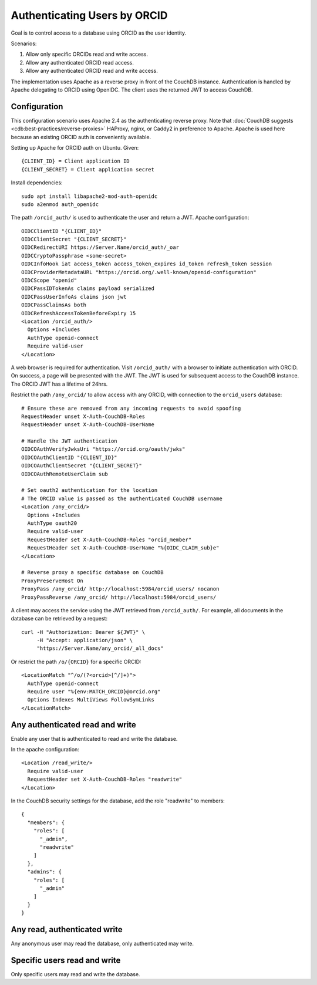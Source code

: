 Authenticating Users by ORCID
=============================

Goal is to control access to a database using ORCID as the user identity.

Scenarios:

1. Allow only specific ORCIDs read and write access.

2. Allow any authenticated ORCID read access.

3. Allow any authenticated ORCID read and write access.

The implementation uses Apache as a reverse proxy in front of
the CouchDB instance. Authentication is handled by Apache delegating to
ORCID using OpenIDC. The client uses the returned JWT to access
CouchDB.


Configuration
-------------

This configuration scenario uses Apache 2.4 as the authenticating reverse proxy.
Note that :doc:`CouchDB suggests <cdb:best-practices/reverse-proxies>`
HAProxy, nginx, or Caddy2 in preference to Apache. Apache is used here because
an existing ORCID auth is conveniently available.

Setting up Apache for ORCID auth on Ubuntu. Given::

  {CLIENT_ID} = Client application ID
  {CLIENT_SECRET} = Client application secret

Install dependencies::

  sudo apt install libapache2-mod-auth-openidc
  sudo a2enmod auth_openidc

The path ``/orcid_auth/`` is used to authenticate the user and return a JWT. Apache
configuration::

  OIDCClientID "{CLIENT_ID}"
  OIDCClientSecret "{CLIENT_SECRET}"
  OIDCRedirectURI https://Server.Name/orcid_auth/_oar
  OIDCCryptoPassphrase <some-secret>
  OIDCInfoHook iat access_token access_token_expires id_token refresh_token session
  OIDCProviderMetadataURL "https://orcid.org/.well-known/openid-configuration"
  OIDCScope "openid"
  OIDCPassIDTokenAs claims payload serialized
  OIDCPassUserInfoAs claims json jwt
  OIDCPassClaimsAs both
  OIDCRefreshAccessTokenBeforeExpiry 15
  <Location /orcid_auth/>
    Options +Includes
    AuthType openid-connect
    Require valid-user
  </Location>

A web browser is required for authentication. Visit ``/orcid_auth/`` with a browser
to initiate authentication with ORCID. On success, a page will be presented with the
JWT. The JWT is used for subsequent access to the CouchDB instance. The ORCID JWT has
a lifetime of 24hrs.


Restrict the path ``/any_orcid/`` to allow access with any ORCID, with connection
to the ``orcid_users`` database::

  # Ensure these are removed from any incoming requests to avoid spoofing
  RequestHeader unset X-Auth-CouchDB-Roles
  RequestHeader unset X-Auth-CouchDB-UserName

  # Handle the JWT authentication
  OIDCOAuthVerifyJwksUri "https://orcid.org/oauth/jwks"
  OIDCOAuthClientID "{CLIENT_ID}"
  OIDCOAuthClientSecret "{CLIENT_SECRET}"
  OIDCOAuthRemoteUserClaim sub

  # Set oauth2 authentication for the location
  # The ORCID value is passed as the authenticated CouchDB username
  <Location /any_orcid/>
    Options +Includes
    AuthType oauth20
    Require valid-user
    RequestHeader set X-Auth-CouchDB-Roles "orcid_member"
    RequestHeader set X-Auth-CouchDB-UserName "%{OIDC_CLAIM_sub}e"
  </Location>

  # Reverse proxy a specific database on CouchDB
  ProxyPreserveHost On
  ProxyPass /any_orcid/ http://localhost:5984/orcid_users/ nocanon
  ProxyPassReverse /any_orcid/ http://localhost:5984/orcid_users/

A client may access the service using the JWT retrieved from ``/orcid_auth/``. For
example, all documents in the database can be retrieved by a request::

  curl -H "Authorization: Bearer ${JWT}" \
       -H "Accept: application/json" \
       "https://Server.Name/any_orcid/_all_docs"



Or restrict the path ``/o/{ORCID}`` for a specific ORCID::

  <LocationMatch "^/o/(?<orcid>[^/]+)">
    AuthType openid-connect
    Require user "%{env:MATCH_ORCID}@orcid.org"
    Options Indexes MultiViews FollowSymLinks
  </LocationMatch>


Any authenticated read and write
--------------------------------

Enable any user that is authenticated to read and write the database.

In the apache configuration::

  <Location /read_write/>
    Require valid-user
    RequestHeader set X-Auth-CouchDB-Roles "readwrite"
  </Location>

In the CouchDB security settings for the database, add the role "readwrite" to members::

  {
    "members": {
      "roles": [
        "_admin",
        "readwrite"
      ]
    },
    "admins": {
      "roles": [
        "_admin"
      ]
    }
  }


Any read, authenticated write
-----------------------------

Any anonymous user may read the database, only authenticated may write.


Specific users read and write
-----------------------------

Only specific users may read and write the database.
